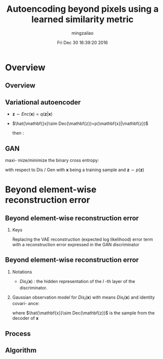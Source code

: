 #+TITLE:     Autoencoding beyond pixels using a learned similarity metric
#+AUTHOR:    mingzailao
#+EMAIL:     mingzailao@gmail.com
#+DATE:      Fri Dec 30 16:39:20 2016
#+DESCRIPTION: ICML2016 
#+KEYWORDS: 
#+STARTUP: beamer
#+STARTUP: oddeven
#+LaTeX_CLASS: beamer
#+LaTeX_CLASS_OPTIONS: [bigger]
#+BEAMER_THEME: metropolis
#+OPTIONS:   H:2 toc:t
#+SELECT_TAGS: export
#+EXCLUDE_TAGS: noexport
#+COLUMNS: %20ITEM %13BEAMER_env(Env) %6BEAMER_envargs(Args) %4BEAMER_col(Col) %7BEAMER_extra(Extra)
#+LATEX_HEADER:\def\mathfamilydefault{\rmdefault}
#+BEGIN_EXPORT latex
\AtBeginSection[]
{
\begin{frame}<beamer>
\frametitle{Autoencoding beyond pixels using a learned similarity metric}
\tableofcontents[currentsection]
\end{frame}
}
#+END_EXPORT 

* Overview 
** Overview

#+DOWNLOADED: /tmp/screenshot.png @ 2016-12-30 16:41:56
[[file:Overview/screenshot_2016-12-30_16-41-56.png]]
** Variational autoencoder
- $\mathbf{z}\sim Enc(\mathbf{x})=q(\mathbf{z}|\mathbf{x})$
- $\hat{\mathbf{}x}\sim Dec(\mathbf{z})=p(\mathbf{x}|\mathbf{z})$

  then : 
\begin{eqnarray*}
\mathcal{L}_{VAE}&=&-\mathbb{E}_{q(\mathbf{z}|\mathbf{x})}[\log p(\mathbf{x}|\mathbf{z})]+D_{KL}(q(\mathbf{z}|\mathbf{x})||p(\mathbf{z}))\\
&=&\mathcal{L}_{like}^{pixel}+\mathcal{L}_{prior}
\end{eqnarray*}
** GAN
maxi- mize/minimize the binary cross entropy:
\begin{eqnarray*}
\mathcal{L}_{GAN} & =& \log (Dis(\mathbf{x}))+\log (1-Dis(Gen(\mathbf{z})))\\
\end{eqnarray*}
with respect to Dis / Gen with $\mathbf{x}$ being a training sample and $\mathbf{z}\sim p(\mathbf{z})$ 
* Beyond element-wise reconstruction error
** Beyond element-wise reconstruction error
*** Keys
Replacing the VAE reconstruction (expected log likelihood) error term with a reconstruction error expressed in the GAN discriminator
** Beyond element-wise reconstruction error
*** Notations
- $Dis_l(\mathbf{x})$ : the hidden representation of the $l$ -th layer of the discriminator.
*** Gaussian observation model for $Dis_l(\mathbf{x})$ with means $Dis_l(\mathbf{x})$ and identity covari- ance:
\begin{eqnarray*}
p(Dis_l(\mathbf{x})|\mathbf{z}) & =& \mathcal{N}(Dis_l(\mathbf{x})|Dis(\hat{\mathbf{x}}),\mathbf{I})\\
\end{eqnarray*}
where $\hat{\mathbf{x}}\sim Dec(\mathbf{z})$ is the sample from the decoder of $\mathbf{x}$
\begin{eqnarray*}
\mathcal{L} & =& D_{KL}(q(\mathbf{z}|\mathbf{x})||p(\mathbf{z}))-\mathbb{E}_{q(\mathbf{z}|\mathbf{x})}[\log p(Dis_l(\mathbf{x})|\mathbf{z})]+\mathcal{L}_{GAN} \\
\end{eqnarray*}

** Process

#+DOWNLOADED: /tmp/screenshot.png @ 2016-12-31 20:38:28
[[file:Beyond element-wise reconstruction error with VAE/GAN/screenshot_2016-12-31_20-38-28.png]]
** Algorithm



#+DOWNLOADED: /tmp/screenshot.png @ 2016-12-31 20:40:48
[[file:Beyond element-wise reconstruction error with VAE/GAN/screenshot_2016-12-31_20-40-48.png]]
